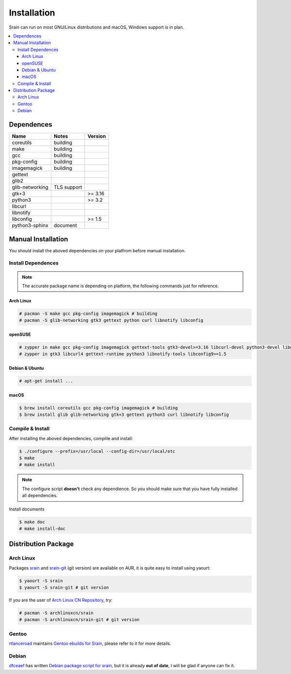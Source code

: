 ============
Installation
============

Srain can run on most GNU/Linux distributions and macOS, Windows support is in
plan.

.. contents::
    :local:
    :depth: 3
    :backlinks: none

Dependences
===========

=================== =============== =======
Name                Notes           Version
=================== =============== =======
coreutils           building
make                building
gcc                 building
pkg-config          building
imagemagick         building
gettext
glib2
glib-networking     TLS support
gtk+3                               >= 3.16
python3                             >= 3.2
libcurl
libnotify
libconfig                           >= 1.5
python3-sphinx      document
=================== =============== =======

Manual Installation
===================

You should install the aboved dependencies on your platfrom before manual
installation.

Install Dependences
-------------------

.. note::

    The accurate package name is depending on platform,
    the following commands just for reference.

Arch Linux
~~~~~~~~~~

.. code-block:: console

    # pacman -S make gcc pkg-config imagemagick # building
    # pacman -S glib-networking gtk3 gettext python curl libnotify libconfig

openSUSE
~~~~~~~~

.. code-block:: console

    # zypper in make gcc pkg-config imagemagick gettext-tools gtk3-devel>=3.16 libcurl-devel python3-devel libnotify-devel libconfig-devel>=1.5 # building
    # zypper in gtk3 libcurl4 gettext-runtime python3 libnotify-tools libconfig9>=1.5

Debian & Ubuntu
~~~~~~~~~~~~~~~

.. code-block:: console

    # apt-get install ...

macOS
~~~~~

.. code-block:: console

    $ brew install coreutils gcc pkg-config imagemagick # building
    $ brew install glib glib-networking gtk+3 gettext python3 curl libnotify libconfig

Compile & Install
-------------------

After installing the aboved dependencies, complile and install:

.. code-block:: console

    $ ./configure --prefix=/usr/local --config-dir=/usr/local/etc
    $ make
    # make install

.. note::

    The configure script **doesn't** check any dependience. So you should make
    sure that you have fully installed all dependencies.

Install documents

.. code-block:: console

    $ make doc
    # make install-doc

Distribution Package
====================

Arch Linux
----------

Packages `srain`_ and `srain-git`_ (git version) are available on AUR,
it is quite easy to install using yaourt:

.. code-block:: console

    $ yaourt -S srain
    $ yaourt -S srain-git # git version

If you are the user of `Arch Linux CN Repository`_, try:

.. code-block:: console

    # pacman -S archlinuxcn/srain
    # pacman -S archlinuxcn/srain-git # git version

.. _srain: https://aur.archlinux.org/packages/srain
.. _srain-git: https://aur.archlinux.org/packages/srain-git
.. _Arch Linux CN Repository: https://www.archlinuxcn.org/archlinux-cn-repo-and-mirror

Gentoo
------

`rtlanceroad`_ maintains `Gentoo ebuilds for Srain`_, please refer to it for
more details.

.. _rtlanceroad: https://aur.archlinux.org/packages/srain
.. _Gentoo ebuilds for Srain: https://github.com/rtlanceroad/gentoo-srain

Debian
------

`dfceaef`_ has written `Debian package script for srain`_, but it is already
**out of date**, I will be glad if anyone can fix it.

.. _dfceaef: https://github.com/yangfl
.. _Debian package script for Srain: https://github.com/SilverRainZ/srain/tree/debian/debian
